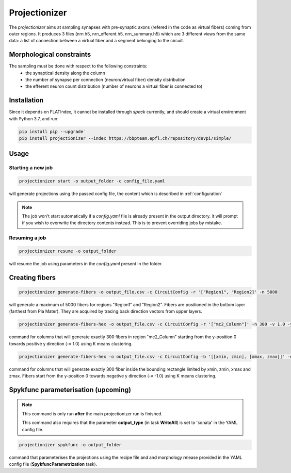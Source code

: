 Projectionizer
==============

The `projectionizer` aims at sampling synapses with pre-synaptic axons (refered in the code as virtual fibers) coming from outer regions.
It produces 3 files (nrn.h5, nrn_efferent.h5, nrn_summary.h5) which are 3 different views from the same data: a list of connection between a virtual fiber and a segment belonging to the circuit.

Morphological constraints
-------------------------

The sampling must be done with respect to the following constraints:
 - the synaptical density along the column
 - the number of synapse per connection (neuron/virtual fiber) density distribution
 - the efferent neuron count distribution (number of neurons a virtual fiber is connected to)

Installation
------------

Since it depends on FLATIndex, it cannot be installed through `spack` currently, and should create a virtual environment with Python 3.7, and run:

.. code-block:: console

    pip install pip --upgrade`
    pip install projectionizer --index https://bbpteam.epfl.ch/repository/devpi/simple/


Usage
-----

Starting a new job
~~~~~~~~~~~~~~~~~~

.. code-block:: console

    projectionizer start -o output_folder -c config_file.yaml

will generate projections using the passed config file, the content which is described in :ref:`configuration`

.. note::
    The job won't start automatically if a `config.yaml` file is already present in the output directory. It will prompt if you wish to overwrite the directory contents instead. This is to prevent overriding jobs by mistake.

Resuming a job
~~~~~~~~~~~~~~

.. code-block:: console

    projectionizer resume -o output_folder

will resume the job using parameters in the `config.yaml` present in the folder.

..  Dichotomy pipeline
    ------------------

    The projection validity is constrained by comparing the L4PC connectivity (mean value of the number of synapses per connection in Layer 4 Pyramidal Cells (L4PC)) with the experitmental data of `~7.0`. This value is directly influenced by the oversampling value: a lower oversampling will lead to a lower connectivity and vice-versa.

    The `dichotomy` sub command automates the trial-and-error process of finding the correct oversampling value. It will generate projections with different oversampling values until the experimental L4PC connectivity value is matched.

    .. code-block:: console

        projectionizer dichotomy -o . -c config_file.yaml --connectivity-target 7.0 --min-param 2.1 --max-param 15.0 --target-margin 0.2

    can be used to launch the dichotomy.

    - connectivity-target is the L4PC connectivity to reach
    - target-margin is the accepted tolerance for the L4PC connectivity
    - min-param is the minimum oversampling values
    - max-param is the maximum oversampling values

Creating fibers
---------------

.. code-block:: console

    projectionizer generate-fibers -o output_file.csv -c CircuitConfig -r '["Region1", "Region2]' -n 5000

will generate a maximum of 5000 fibers for regions "Region1" and "Region2". Fibers are positioned in the bottom layer (farthest from Pia Mater). They are acquired by tracing back direction vectors from upper layers.

.. code-block:: console

    projectionizer generate-fibers-hex -o output_file.csv -c CircuitConfig -r '["mc2_Column"]' -n 300 -v 1.0 -y 0

command for columns that will generate exactly 300 fibers in region "mc2_Column" starting from the y-position 0 towards positive y direction (-v 1.0) using K means clustering.

.. code-block:: console

    projectionizer generate-fibers-hex -o output_file.csv -c CircuitConfig -b '[[xmin, zmin], [xmax, zmax]]' -n 300 -v -1.0 -y 0

command for columns that will generate exactly 300 fiber inside the bounding rectangle limited by xmin, zmin, xmax and zmax. Fibers start from the y-position 0 towards negative y direction (-v -1.0) using K means clustering.


.. _tutorial-spykfunc:
Spykfunc parameterisation (upcoming)
------------------------------------
.. note::
    This command is only run **after** the main projectionizer run is finished.

    This command also requires that the parameter **output_type** (in task **WriteAll**) is set to 'sonata' in the YAML config file.


.. code-block:: console

    projectionizer spykfunc -o output_folder

command that parameterises the projections using the recipe file and and morphology release provided in the YAML config file (**SpykfuncParametrization** task).

